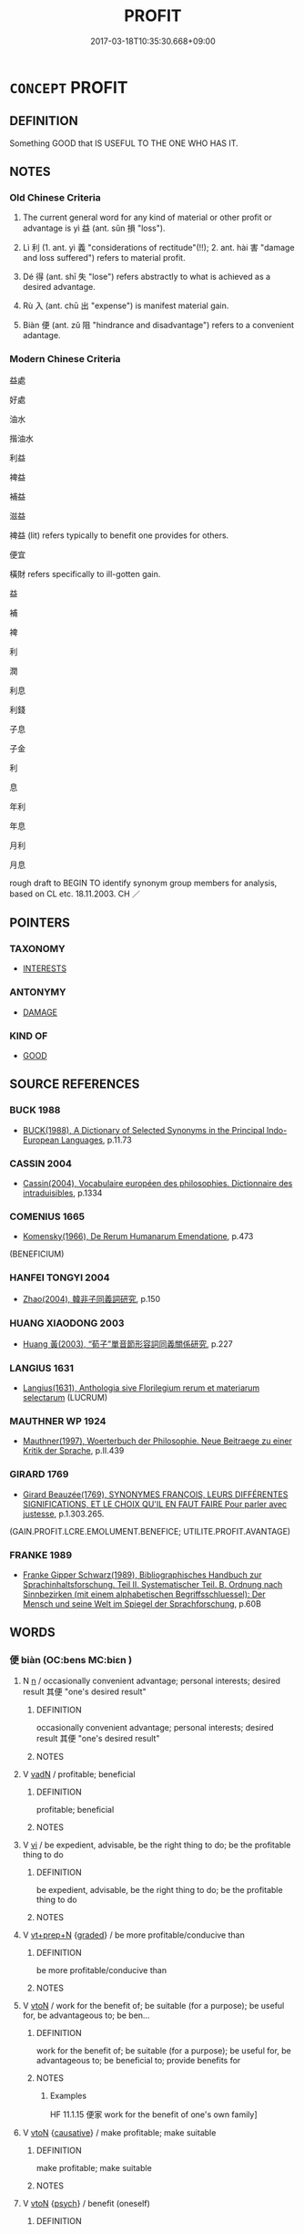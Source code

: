 # -*- mode: mandoku-tls-view -*-
#+TITLE: PROFIT
#+DATE: 2017-03-18T10:35:30.668+09:00        
#+STARTUP: content
* =CONCEPT= PROFIT
:PROPERTIES:
:CUSTOM_ID: uuid-ae13492f-bea9-4193-bb02-b91510c7937f
:SYNONYM+:  BENEFIT
:SYNONYM+:  ADVANTAGE
:SYNONYM+:  BENEFIT
:SYNONYM+:  VALUE
:SYNONYM+:  USE
:SYNONYM+:  GOOD
:SYNONYM+:  AVAIL
:SYNONYM+:  GAIN
:SYNONYM+:  RETURN(S)
:SYNONYM+:  YIELD
:SYNONYM+:  PROCEEDS
:SYNONYM+:  EARNINGS
:SYNONYM+:  WINNINGS
:SYNONYM+:  SURPLUS
:SYNONYM+:  EXCESS
:SYNONYM+:  INFORMAL PAY DIRT
:SYNONYM+:  BOTTOM LINE
:TR_ZH: 利益
:TR_OCH: 益
:END:
** DEFINITION

Something GOOD that IS USEFUL TO THE ONE WHO HAS IT.

** NOTES

*** Old Chinese Criteria
1. The current general word for any kind of material or other profit or advantage is yì 益 (ant. sǔn 損 "loss").

2. Lì 利 (1. ant. yì 義 "considerations of rectitude"(!!); 2. ant. hài 害 "damage and loss suffered") refers to material profit.

3. Dé 得 (ant. shī 失 "lose") refers abstractly to what is achieved as a desired advantage.

5. Rù 入 (ant. chū 出 "expense") is manifest material gain.

6. Biàn 便 (ant. zǔ 阻 "hindrance and disadvantage") refers to a convenient adantage.

*** Modern Chinese Criteria
益處

好處

油水

揩油水

利益

裨益

補益

滋益

裨益 (lit) refers typically to benefit one provides for others.

便宜

橫財 refers specifically to ill-gotten gain.

益

補

裨

利

潤



利息

利錢

子息

子金

利

息

年利

年息

月利

月息

rough draft to BEGIN TO identify synonym group members for analysis, based on CL etc. 18.11.2003. CH ／

** POINTERS
*** TAXONOMY
 - [[tls:concept:INTERESTS][INTERESTS]]

*** ANTONYMY
 - [[tls:concept:DAMAGE][DAMAGE]]

*** KIND OF
 - [[tls:concept:GOOD][GOOD]]

** SOURCE REFERENCES
*** BUCK 1988
 - [[cite:BUCK-1988][BUCK(1988), A Dictionary of Selected Synonyms in the Principal Indo-European Languages]], p.11.73

*** CASSIN 2004
 - [[cite:CASSIN-2004][Cassin(2004), Vocabulaire européen des philosophies. Dictionnaire des intraduisibles]], p.1334

*** COMENIUS 1665
 - [[cite:COMENIUS-1665][Komensky(1966), De Rerum Humanarum Emendatione]], p.473
 (BENEFICIUM)
*** HANFEI TONGYI 2004
 - [[cite:HANFEI-TONGYI-2004][Zhao(2004), 韓非子同義詞研究]], p.150

*** HUANG XIAODONG 2003
 - [[cite:HUANG-XIAODONG-2003][Huang 黃(2003), “荀子”單音節形容詞同義關係研究]], p.227

*** LANGIUS 1631
 - [[cite:LANGIUS-1631][Langius(1631), Anthologia sive Florilegium rerum et materiarum selectarum]] (LUCRUM)
*** MAUTHNER WP 1924
 - [[cite:MAUTHNER-WP-1924][Mauthner(1997), Woerterbuch der Philosophie. Neue Beitraege zu einer Kritik der Sprache]], p.II.439

*** GIRARD 1769
 - [[cite:GIRARD-1769][Girard Beauzée(1769), SYNONYMES FRANÇOIS, LEURS DIFFÉRENTES SIGNIFICATIONS, ET LE CHOIX QU'IL EN FAUT FAIRE Pour parler avec justesse]], p.1.303.265.
 (GAIN.PROFIT.LCRE.EMOLUMENT.BENEFICE;   UTILITE.PROFIT.AVANTAGE)
*** FRANKE 1989
 - [[cite:FRANKE-1989][Franke Gipper Schwarz(1989), Bibliographisches Handbuch zur Sprachinhaltsforschung. Teil II. Systematischer Teil. B. Ordnung nach Sinnbezirken (mit einem alphabetischen Begriffsschluessel): Der Mensch und seine Welt im Spiegel der Sprachforschung]], p.60B

** WORDS
   :PROPERTIES:
   :VISIBILITY: children
   :END:
*** 便 biàn (OC:bens MC:biɛn )
:PROPERTIES:
:CUSTOM_ID: uuid-dcd9c603-2a0a-47fc-b54b-2c9af1079850
:Char+: 便(9,7/9) 
:GY_IDS+: uuid-1661795e-47e0-4268-84ec-131d48ca64e9
:PY+: biàn     
:OC+: bens     
:MC+: biɛn     
:END: 
**** N [[tls:syn-func::#uuid-8717712d-14a4-4ae2-be7a-6e18e61d929b][n]] / occasionally   convenient advantage; personal interests; desired result 其便 "one's desired result"
:PROPERTIES:
:CUSTOM_ID: uuid-3dad7248-ddbe-4bdf-a792-e8c9680d970a
:WARRING-STATES-CURRENCY: 2
:END:
****** DEFINITION

occasionally   convenient advantage; personal interests; desired result 其便 "one's desired result"

****** NOTES

**** V [[tls:syn-func::#uuid-fed035db-e7bd-4d23-bd05-9698b26e38f9][vadN]] / profitable; beneficial
:PROPERTIES:
:CUSTOM_ID: uuid-9df24ad9-64a3-4405-9eae-f3e7a13c6807
:END:
****** DEFINITION

profitable; beneficial

****** NOTES

**** V [[tls:syn-func::#uuid-c20780b3-41f9-491b-bb61-a269c1c4b48f][vi]] / be expedient, advisable, be the right thing to do; be the profitable thing to do
:PROPERTIES:
:CUSTOM_ID: uuid-e9781d71-0562-4488-a9f6-c2b2b9580175
:WARRING-STATES-CURRENCY: 3
:END:
****** DEFINITION

be expedient, advisable, be the right thing to do; be the profitable thing to do

****** NOTES

**** V [[tls:syn-func::#uuid-739c24ae-d585-4fff-9ac2-2547b1050f16][vt+prep+N]] {[[tls:sem-feat::#uuid-e6526d79-b134-4e37-8bab-55b4884393bc][graded]]} / be more profitable/conducive than
:PROPERTIES:
:CUSTOM_ID: uuid-e107bd59-9b72-4cd8-b520-c0520b317bac
:END:
****** DEFINITION

be more profitable/conducive than

****** NOTES

**** V [[tls:syn-func::#uuid-fbfb2371-2537-4a99-a876-41b15ec2463c][vtoN]] / work for the benefit of;   be suitable (for a purpose);   be useful for, be advantageous to; be ben...
:PROPERTIES:
:CUSTOM_ID: uuid-1848a54a-e213-47b3-9095-e5dbd43c562b
:WARRING-STATES-CURRENCY: 4
:END:
****** DEFINITION

work for the benefit of;   be suitable (for a purpose);   be useful for, be advantageous to; be beneficial to; provide benefits for

****** NOTES

******* Examples
HF 11.1.15 便家 work for the benefit of one's own family]

**** V [[tls:syn-func::#uuid-fbfb2371-2537-4a99-a876-41b15ec2463c][vtoN]] {[[tls:sem-feat::#uuid-fac754df-5669-4052-9dda-6244f229371f][causative]]} / make profitable; make suitable
:PROPERTIES:
:CUSTOM_ID: uuid-97b95313-429e-4a7e-bb27-479c35bb3b00
:END:
****** DEFINITION

make profitable; make suitable

****** NOTES

**** V [[tls:syn-func::#uuid-fbfb2371-2537-4a99-a876-41b15ec2463c][vtoN]] {[[tls:sem-feat::#uuid-98e7674b-b362-466f-9568-d0c14470282a][psych]]} / benefit (oneself)
:PROPERTIES:
:CUSTOM_ID: uuid-2aeafbbc-1c72-496d-afd1-7f848e2041eb
:END:
****** DEFINITION

benefit (oneself)

****** NOTES

*** 入 rù (OC:njub MC:ȵip )
:PROPERTIES:
:CUSTOM_ID: uuid-d79d6ccd-349e-4cc5-82f9-ed4005cdccf1
:Char+: 入(11,0/2) 
:GY_IDS+: uuid-6701b548-c1f3-4d2c-96ed-584ae8789f69
:PY+: rù     
:OC+: njub     
:MC+: ȵip     
:END: 
**** N [[tls:syn-func::#uuid-e917a78b-5500-4276-a5fe-156b8bdecb7b][nm]] / income, profit, advantages (opposite 出 "expenses".
:PROPERTIES:
:CUSTOM_ID: uuid-88b625a3-c3c9-45c0-8767-d742259b291b
:WARRING-STATES-CURRENCY: 3
:END:
****** DEFINITION

income, profit, advantages (opposite 出 "expenses".

****** NOTES

******* Examples
HF 18.4.14: benefits, advantages

*** 利 lì (OC:rids MC:li )
:PROPERTIES:
:CUSTOM_ID: uuid-42590264-ce8b-41f7-911c-2503349bb36c
:Char+: 利(18,5/7) 
:GY_IDS+: uuid-deb30ca3-b3e5-4954-b5fa-b8a95d259fc4
:PY+: lì     
:OC+: rids     
:MC+: li     
:END: 
**** N [[tls:syn-func::#uuid-3473071e-1407-4804-a185-2db288ee8726][nt]] / public benefits, public advantage; what is generally useful, profitability; usefulness (brought to ...
:PROPERTIES:
:CUSTOM_ID: uuid-ed6e1863-66a2-4c17-a4fc-024039d067c9
:END:
****** DEFINITION

public benefits, public advantage; what is generally useful, profitability; usefulness (brought to somebody)

****** NOTES

**** V [[tls:syn-func::#uuid-e64a7a95-b54b-4c94-9d6d-f55dbf079701][vt(oN)]] {[[tls:sem-feat::#uuid-7bbb1c42-06ca-4f3b-81e5-682c75fe8eaa][object]]} / bring profit to the contextually determinate person
:PROPERTIES:
:CUSTOM_ID: uuid-299d96cb-b76c-452b-8f7d-593dc47d99a8
:END:
****** DEFINITION

bring profit to the contextually determinate person

****** NOTES

**** N [[tls:syn-func::#uuid-8717712d-14a4-4ae2-be7a-6e18e61d929b][n]] / profit, income
:PROPERTIES:
:CUSTOM_ID: uuid-1e945652-81ae-4422-8980-a23edbd75632
:END:
****** DEFINITION

profit, income

****** NOTES

**** N [[tls:syn-func::#uuid-8717712d-14a4-4ae2-be7a-6e18e61d929b][n]] {[[tls:sem-feat::#uuid-50da9f38-5611-463e-a0b9-5bbb7bf5e56f][subject]]} / assets; what is profitable, what profits; what is in one's interest, benefit; objective interest; w...
:PROPERTIES:
:CUSTOM_ID: uuid-ac12b3dd-546e-4612-924f-57fead4d71b4
:WARRING-STATES-CURRENCY: 3
:END:
****** DEFINITION

assets; what is profitable, what profits; what is in one's interest, benefit; objective interest; what one can aim for as profit

****** NOTES

**** N [[tls:syn-func::#uuid-a83c5ff7-f773-421d-b814-f161c6c50be8][nab.post-V{NUM}]] {[[tls:sem-feat::#uuid-4e92cef6-5753-4eed-a76b-7249c223316f][feature]]} / advantages
:PROPERTIES:
:CUSTOM_ID: uuid-c9ebd151-6da3-49a9-ab22-16030545f549
:END:
****** DEFINITION

advantages

****** NOTES

**** N [[tls:syn-func::#uuid-76be1df4-3d73-4e5f-bbc2-729542645bc8][nab]] / public benefits, public advantage; what is generally useful, profitability; usefulness
:PROPERTIES:
:CUSTOM_ID: uuid-2f4bdeba-a202-4085-8ebd-8992ffe0ee67
:VALUATION: +
:WARRING-STATES-CURRENCY: 5
:END:
****** DEFINITION

public benefits, public advantage; what is generally useful, profitability; usefulness

****** NOTES

******* Examples
HF 11.6.8: the objective interests (of ministers and ruler are different); HF 14.4.43, derived causative usage: make profitable (basic occupations);

**** N [[tls:syn-func::#uuid-76be1df4-3d73-4e5f-bbc2-729542645bc8][nab]] {[[tls:sem-feat::#uuid-2d895e04-08d2-44ab-ab04-9a24a4b21588][concept]]} / one's own considerations of egoistic profit in opposition to 仁義; considerations of pofit
:PROPERTIES:
:CUSTOM_ID: uuid-863ecd5b-fe8c-4587-aba2-b2327cdd92e6
:VALUATION: -
:WARRING-STATES-CURRENCY: 5
:END:
****** DEFINITION

one's own considerations of egoistic profit in opposition to 仁義; considerations of pofit

****** NOTES

**** N [[tls:syn-func::#uuid-76be1df4-3d73-4e5f-bbc2-729542645bc8][nab]] {[[tls:sem-feat::#uuid-2ef405b2-627b-4f29-940b-848d5428e30e][social]]} / conditions for profit ????
:PROPERTIES:
:CUSTOM_ID: uuid-181915e2-26b0-4a1b-b310-301e4030a6cc
:WARRING-STATES-CURRENCY: 3
:END:
****** DEFINITION

conditions for profit ????

****** NOTES

**** V [[tls:syn-func::#uuid-c20780b3-41f9-491b-bb61-a269c1c4b48f][vi]] / be advantageous; be profitable, be advisable
:PROPERTIES:
:CUSTOM_ID: uuid-71a92ca8-2e5d-4ed7-a46d-e955d8df4e8f
:END:
****** DEFINITION

be advantageous; be profitable, be advisable

****** NOTES

**** V [[tls:syn-func::#uuid-c20780b3-41f9-491b-bb61-a269c1c4b48f][vi]] {[[tls:sem-feat::#uuid-4e92cef6-5753-4eed-a76b-7249c223316f][feature]]} / to be easily enticed by profit
:PROPERTIES:
:CUSTOM_ID: uuid-5c8cad8e-be81-438b-81a0-b031318844c8
:END:
****** DEFINITION

to be easily enticed by profit

****** NOTES

**** V [[tls:syn-func::#uuid-c20780b3-41f9-491b-bb61-a269c1c4b48f][vi]] {[[tls:sem-feat::#uuid-da12432d-7ed6-4864-b7e5-4bb8eafe44b4][process]]} / turn out advantageous, provide profit
:PROPERTIES:
:CUSTOM_ID: uuid-45938622-43ac-4941-9f2c-4db723dee475
:WARRING-STATES-CURRENCY: 3
:END:
****** DEFINITION

turn out advantageous, provide profit

****** NOTES

**** V [[tls:syn-func::#uuid-e64a7a95-b54b-4c94-9d6d-f55dbf079701][vt(oN)]] {[[tls:sem-feat::#uuid-fac754df-5669-4052-9dda-6244f229371f][causative]]} / make profit on a contextually determinate transaction, make something contextually determinate turn...
:PROPERTIES:
:CUSTOM_ID: uuid-88e1f571-7392-40c6-b07e-422621fb65e6
:END:
****** DEFINITION

make profit on a contextually determinate transaction, make something contextually determinate turn out profitable

****** NOTES

**** V [[tls:syn-func::#uuid-739c24ae-d585-4fff-9ac2-2547b1050f16][vt+prep+N]] / be of profit to, be of benefit to
:PROPERTIES:
:CUSTOM_ID: uuid-7defc0b6-fd2e-45bf-9199-8547d831fea8
:END:
****** DEFINITION

be of profit to, be of benefit to

****** NOTES

**** V [[tls:syn-func::#uuid-dd717b3f-0c98-4de8-bac6-2e4085805ef1][vt+V/0/]] / derive profit from
:PROPERTIES:
:CUSTOM_ID: uuid-d30d5855-144e-4cc1-bce8-282ec993b0fc
:WARRING-STATES-CURRENCY: 3
:END:
****** DEFINITION

derive profit from

****** NOTES

**** V [[tls:syn-func::#uuid-fbfb2371-2537-4a99-a876-41b15ec2463c][vtoN]] {[[tls:sem-feat::#uuid-fac754df-5669-4052-9dda-6244f229371f][causative]]} / benefit; be profitable for; provide for the good of; work for the profit of, be of benefit to
:PROPERTIES:
:CUSTOM_ID: uuid-ef1b9e6f-3361-4478-b111-376d4ee758a2
:WARRING-STATES-CURRENCY: 5
:END:
****** DEFINITION

benefit; be profitable for; provide for the good of; work for the profit of, be of benefit to

****** NOTES

******* Examples
HF 11.1.14: work for the profit of (one's own private interests)

**** V [[tls:syn-func::#uuid-fbfb2371-2537-4a99-a876-41b15ec2463c][vtoN]] {[[tls:sem-feat::#uuid-fac754df-5669-4052-9dda-6244f229371f][causative]]} / cause to be profitable; turn to one's advantage
:PROPERTIES:
:CUSTOM_ID: uuid-45cc2054-0362-4715-97f8-fbb5a1a6787d
:WARRING-STATES-CURRENCY: 5
:END:
****** DEFINITION

cause to be profitable; turn to one's advantage

****** NOTES

******* Examples
HF 14.4.43: 利本事 make basic occupations profitable

**** V [[tls:syn-func::#uuid-fbfb2371-2537-4a99-a876-41b15ec2463c][vtoN]] {[[tls:sem-feat::#uuid-6f2fab01-1156-4ed8-9b64-74c1e7455915][middle voice]]} / be profited; derive profit from, reap the profit
:PROPERTIES:
:CUSTOM_ID: uuid-9f53deab-d41b-4a93-91c5-5b91699210a7
:WARRING-STATES-CURRENCY: 5
:END:
****** DEFINITION

be profited; derive profit from, reap the profit

****** NOTES

**** V [[tls:syn-func::#uuid-fbfb2371-2537-4a99-a876-41b15ec2463c][vtoN]] {[[tls:sem-feat::#uuid-98e7674b-b362-466f-9568-d0c14470282a][psych]]} / profit (oneself)
:PROPERTIES:
:CUSTOM_ID: uuid-9e4a8687-895a-405e-afc3-80d7c463224b
:END:
****** DEFINITION

profit (oneself)

****** NOTES

**** V [[tls:syn-func::#uuid-fbfb2371-2537-4a99-a876-41b15ec2463c][vtoN]] {[[tls:sem-feat::#uuid-d78eabc5-f1df-43e2-8fa5-c6514124ec21][putative]]} / regard as beneficial to one's interests; see one's advantage in; profit from; see the benefit in
:PROPERTIES:
:CUSTOM_ID: uuid-f3554251-7560-4a8e-a167-2245f5b01791
:WARRING-STATES-CURRENCY: 5
:END:
****** DEFINITION

regard as beneficial to one's interests; see one's advantage in; profit from; see the benefit in

****** NOTES

******* Examples
HF 32.22.31: regard as beneficial to one's interests)

*** 厚 hòu (OC:ɡoos MC:ɦu )
:PROPERTIES:
:CUSTOM_ID: uuid-690918e8-aade-4a94-b98a-faa89e9b8e56
:Char+: 厚(27,7/9) 
:GY_IDS+: uuid-c7a734bf-a4f4-4a9f-86fe-286898376f9c
:PY+: hòu     
:OC+: ɡoos     
:MC+: ɦu     
:END: 
**** V [[tls:syn-func::#uuid-c20780b3-41f9-491b-bb61-a269c1c4b48f][vi]] {[[tls:sem-feat::#uuid-f55cff2f-f0e3-4f08-a89c-5d08fcf3fe89][act]]} / benefit others; seek benefit
:PROPERTIES:
:CUSTOM_ID: uuid-ef97ed99-05bf-4fbc-84ac-7e9e69c8ce23
:END:
****** DEFINITION

benefit others; seek benefit

****** NOTES

**** V [[tls:syn-func::#uuid-fbfb2371-2537-4a99-a876-41b15ec2463c][vtoN]] / be of substantial benefit to, profit substantially
:PROPERTIES:
:CUSTOM_ID: uuid-f42078e1-bbb1-4cd1-8376-9d1afe504efc
:END:
****** DEFINITION

be of substantial benefit to, profit substantially

****** NOTES

*** 取 qǔ (OC:skhoʔ MC:tshi̯o )
:PROPERTIES:
:CUSTOM_ID: uuid-0238df4c-3feb-43be-8cff-8b4d54e27eb4
:Char+: 取(29,6/8) 
:GY_IDS+: uuid-ae7faa0b-7337-42ff-bf3e-a4d370dad65d
:PY+: qǔ     
:OC+: skhoʔ     
:MC+: tshi̯o     
:END: 
**** V [[tls:syn-func::#uuid-c20780b3-41f9-491b-bb61-a269c1c4b48f][vi]] {[[tls:sem-feat::#uuid-f55cff2f-f0e3-4f08-a89c-5d08fcf3fe89][act]]} / opt for profit; go for profit
:PROPERTIES:
:CUSTOM_ID: uuid-fd5f21cf-c6be-45c8-96b2-72eae42c0a92
:END:
****** DEFINITION

opt for profit; go for profit

****** NOTES

*** 受 shòu (OC:djuʔ MC:dʑɨu )
:PROPERTIES:
:CUSTOM_ID: uuid-1b3974de-d0ac-4932-ba7f-e0fd802e1eb3
:Char+: 受(29,6/8) 
:GY_IDS+: uuid-7956102e-4f68-4cd7-b24c-33aed9e56072
:PY+: shòu     
:OC+: djuʔ     
:MC+: dʑɨu     
:END: 
**** V [[tls:syn-func::#uuid-fbfb2371-2537-4a99-a876-41b15ec2463c][vtoN]] {[[tls:sem-feat::#uuid-988c2bcf-3cdd-4b9e-b8a4-615fe3f7f81e][passive]]} / be the source of profit received; be profited from
:PROPERTIES:
:CUSTOM_ID: uuid-ae831bad-d8ec-4da8-b768-fa345bfc781e
:WARRING-STATES-CURRENCY: 3
:END:
****** DEFINITION

be the source of profit received; be profited from

****** NOTES

*** 實 shí (OC:ɢljiɡ MC:ʑit )
:PROPERTIES:
:CUSTOM_ID: uuid-f3ecab85-c2af-4cb0-873e-d71ba2bedbf7
:Char+: 實(40,11/14) 
:GY_IDS+: uuid-5cf5c7be-7e82-4f71-b699-8bfb95517223
:PY+: shí     
:OC+: ɢljiɡ     
:MC+: ʑit     
:END: 
**** N [[tls:syn-func::#uuid-e917a78b-5500-4276-a5fe-156b8bdecb7b][nm]] / substantial goods> wealth, material comfort, profit
:PROPERTIES:
:CUSTOM_ID: uuid-6ecde570-40ea-4d99-838c-a2caed18d624
:END:
****** DEFINITION

substantial goods> wealth, material comfort, profit

****** NOTES

*** 張 zhāng (OC:krlaŋ MC:ʈi̯ɐŋ )
:PROPERTIES:
:CUSTOM_ID: uuid-76763b46-5171-4480-a3c5-f331df678a6e
:Char+: 張(57,8/11) 
:GY_IDS+: uuid-fbeec4bd-b31a-4bcf-bc7d-96831511ac87
:PY+: zhāng     
:OC+: krlaŋ     
:MC+: ʈi̯ɐŋ     
:END: 
**** V [[tls:syn-func::#uuid-fbfb2371-2537-4a99-a876-41b15ec2463c][vtoN]] / cause to expand> benefit, work for
:PROPERTIES:
:CUSTOM_ID: uuid-e0dcc77d-3976-420a-98a6-38cdfceb22ff
:END:
****** DEFINITION

cause to expand> benefit, work for

****** NOTES

*** 得 dé (OC:tɯɯɡ MC:tək )
:PROPERTIES:
:CUSTOM_ID: uuid-48e57e0c-a51b-41e2-acfb-157db0093dcf
:Char+: 得(60,8/11) 
:GY_IDS+: uuid-2f255ab2-0652-443e-94c1-e442903989f8
:PY+: dé     
:OC+: tɯɯɡ     
:MC+: tək     
:END: 
**** V [[tls:syn-func::#uuid-53cee9f8-4041-45e5-ae55-f0bfdec33a11][vt/oN/]] / be engaged in gaining things, gain what one desires
:PROPERTIES:
:CUSTOM_ID: uuid-0eab6e77-38b0-444a-852d-d3894696d803
:END:
****** DEFINITION

be engaged in gaining things, gain what one desires

****** NOTES

**** N [[tls:syn-func::#uuid-76be1df4-3d73-4e5f-bbc2-729542645bc8][nab]] {[[tls:sem-feat::#uuid-bd32ce03-4320-4add-a79a-55d012763198][disposition]]} / aquisitiveness
:PROPERTIES:
:CUSTOM_ID: uuid-93eaefa1-25dc-422c-a5f6-d4aeea9bddec
:WARRING-STATES-CURRENCY: 3
:END:
****** DEFINITION

aquisitiveness

****** NOTES

**** N [[tls:syn-func::#uuid-76be1df4-3d73-4e5f-bbc2-729542645bc8][nab]] {[[tls:sem-feat::#uuid-9b914785-f29d-41c6-855f-d555f67a67be][event]]} / gain; possible profit
:PROPERTIES:
:CUSTOM_ID: uuid-de5abffb-053c-41a5-bd34-253ba6a8d520
:WARRING-STATES-CURRENCY: 3
:END:
****** DEFINITION

gain; possible profit

****** NOTES

**** V [[tls:syn-func::#uuid-fbfb2371-2537-4a99-a876-41b15ec2463c][vtoN]] / gain
:PROPERTIES:
:CUSTOM_ID: uuid-4db8d484-e05f-44b3-b459-736c583360a0
:WARRING-STATES-CURRENCY: 5
:END:
****** DEFINITION

gain

****** NOTES

*** 息 xī (OC:sqlɯɡ MC:sɨk )
:PROPERTIES:
:CUSTOM_ID: uuid-3e53665e-60d3-4e4c-885d-391b5febe83f
:Char+: 息(61,6/10) 
:GY_IDS+: uuid-1449f71e-9ea1-432c-abb1-f546d4c0b531
:PY+: xī     
:OC+: sqlɯɡ     
:MC+: sɨk     
:END: 
**** N [[tls:syn-func::#uuid-8717712d-14a4-4ae2-be7a-6e18e61d929b][n]] / interest (in kind); profit
:PROPERTIES:
:CUSTOM_ID: uuid-c1e30db9-335f-4e26-9cab-de685129bef7
:WARRING-STATES-CURRENCY: 2
:END:
****** DEFINITION

interest (in kind); profit

****** NOTES

**** N [[tls:syn-func::#uuid-76be1df4-3d73-4e5f-bbc2-729542645bc8][nab]] {[[tls:sem-feat::#uuid-b110bae1-02d5-4c66-ad13-7c04b3ee3ad9][mathematical term]]} / CHEMLA 2003:
:PROPERTIES:
:CUSTOM_ID: uuid-11b77cb0-58b9-49af-8bca-a597218fc49d
:END:
****** DEFINITION

CHEMLA 2003:

****** NOTES

*** 施 shī (OC:lʰal MC:ɕiɛ )
:PROPERTIES:
:CUSTOM_ID: uuid-b50d1289-3bbe-43ad-8ce3-6ffe52f43737
:Char+: 施(70,5/9) 
:GY_IDS+: uuid-6c1d4e94-b2b9-4cce-8aed-9f5230426120
:PY+: shī     
:OC+: lʰal     
:MC+: ɕiɛ     
:END: 
**** N [[tls:syn-func::#uuid-a83c5ff7-f773-421d-b814-f161c6c50be8][nab.post-V{NUM}]] {[[tls:sem-feat::#uuid-2a66fc1c-6671-47d2-bd04-cfd6ccae64b8][stative]]} / advantageous points; kinds of positive contribution
:PROPERTIES:
:CUSTOM_ID: uuid-db3a1c8d-e13a-410d-aca1-712646bb8780
:WARRING-STATES-CURRENCY: 2
:END:
****** DEFINITION

advantageous points; kinds of positive contribution

****** NOTES

*** 漁 yú (OC:ŋɡla MC:ŋi̯ɤ )
:PROPERTIES:
:CUSTOM_ID: uuid-ff261bbb-0e34-4cc2-9895-14821f8b9323
:Char+: 漁(85,11/14) 
:GY_IDS+: uuid-83b8cabb-2e83-4449-a798-944036cc893f
:PY+: yú     
:OC+: ŋɡla     
:MC+: ŋi̯ɤ     
:END: 
*** 瀸 jiān (OC:tsem MC:tsiɛm )
:PROPERTIES:
:CUSTOM_ID: uuid-045c4784-45fc-43f8-b0d4-bbe1df276209
:Char+: 瀸(85,17/20) 
:GY_IDS+: uuid-57c5d05e-cc0f-4cc8-b76a-fad06a2168a3
:PY+: jiān     
:OC+: tsem     
:MC+: tsiɛm     
:END: 
**** V [[tls:syn-func::#uuid-739c24ae-d585-4fff-9ac2-2547b1050f16][vt+prep+N]] / benefit, bring benefits to
:PROPERTIES:
:CUSTOM_ID: uuid-b4768ef7-5ce7-48c5-b521-401894346407
:WARRING-STATES-CURRENCY: 3
:END:
****** DEFINITION

benefit, bring benefits to

****** NOTES

*** 獲 huò (OC:ɢʷreeɡ MC:ɦɣɛk )
:PROPERTIES:
:CUSTOM_ID: uuid-a381d7e9-db1b-4ba2-ac23-a43d2ceff2b5
:Char+: 獲(94,14/17) 
:GY_IDS+: uuid-25889cfa-8f93-4023-ade8-c26fe1c72a2a
:PY+: huò     
:OC+: ɢʷreeɡ     
:MC+: ɦɣɛk     
:END: 
**** N [[tls:syn-func::#uuid-8717712d-14a4-4ae2-be7a-6e18e61d929b][n]] {[[tls:sem-feat::#uuid-7bbb1c42-06ca-4f3b-81e5-682c75fe8eaa][object]]} / what one gets out of something, gain
:PROPERTIES:
:CUSTOM_ID: uuid-9dc32c25-b8a4-4545-a7d7-ce57ecaac6fa
:WARRING-STATES-CURRENCY: 3
:END:
****** DEFINITION

what one gets out of something, gain

****** NOTES

**** V [[tls:syn-func::#uuid-739c24ae-d585-4fff-9ac2-2547b1050f16][vt+prep+N]] / profit at the expense of
:PROPERTIES:
:CUSTOM_ID: uuid-dc702631-8826-4628-b7f9-a7b7c8cecc89
:END:
****** DEFINITION

profit at the expense of

****** NOTES

**** V [[tls:syn-func::#uuid-53cee9f8-4041-45e5-ae55-f0bfdec33a11][vt/oN/]] / gain profitable booty
:PROPERTIES:
:CUSTOM_ID: uuid-bf857753-4ada-4ebe-8fd3-e324f125eda0
:END:
****** DEFINITION

gain profitable booty

****** NOTES

*** 用 yòng (OC:k-loŋs MC:ji̯oŋ )
:PROPERTIES:
:CUSTOM_ID: uuid-b8f3331f-9249-4bf6-ad66-27b5802137f1
:Char+: 用(101,0/5) 
:GY_IDS+: uuid-2e64086a-bc0d-434c-8b75-076fa5837220
:PY+: yòng     
:OC+: k-loŋs     
:MC+: ji̯oŋ     
:END: 
**** N [[tls:syn-func::#uuid-76be1df4-3d73-4e5f-bbc2-729542645bc8][nab]] {[[tls:sem-feat::#uuid-2a66fc1c-6671-47d2-bd04-cfd6ccae64b8][stative]]} / usefulness; practical use; effective benefit
:PROPERTIES:
:CUSTOM_ID: uuid-3830af68-37c8-48fa-be78-7c4cef6dcb20
:WARRING-STATES-CURRENCY: 4
:END:
****** DEFINITION

usefulness; practical use; effective benefit

****** NOTES

**** V [[tls:syn-func::#uuid-c20780b3-41f9-491b-bb61-a269c1c4b48f][vi]] / be useful 不用
:PROPERTIES:
:CUSTOM_ID: uuid-5d5df1a8-f5be-4c00-87c6-c61a29ed5e65
:WARRING-STATES-CURRENCY: 4
:END:
****** DEFINITION

be useful 不用

****** NOTES

*** 益 yì (OC:qleɡ MC:ʔiɛk )
:PROPERTIES:
:CUSTOM_ID: uuid-ffb09a7b-fb87-410b-bb8a-a7e99afb9476
:Char+: 益(108,5/10) 
:GY_IDS+: uuid-e0d13c9d-ba76-499f-b2f9-7d95ac223503
:PY+: yì     
:OC+: qleɡ     
:MC+: ʔiɛk     
:END: 
**** N [[tls:syn-func::#uuid-76be1df4-3d73-4e5f-bbc2-729542645bc8][nab]] {[[tls:sem-feat::#uuid-96def379-6e8a-47f7-8ebb-062e11bcb02d][factual]]} / benefit, advantage (as opposed to harm) 何益? What is the benefit?" or "whom does this benefit?"
:PROPERTIES:
:CUSTOM_ID: uuid-8626b1f3-0681-4fca-8693-dda350328a9a
:WARRING-STATES-CURRENCY: 4
:END:
****** DEFINITION

benefit, advantage (as opposed to harm) 何益? What is the benefit?" or "whom does this benefit?"

****** NOTES

**** V [[tls:syn-func::#uuid-fed035db-e7bd-4d23-bd05-9698b26e38f9][vadN]] / beneficial, advantageous
:PROPERTIES:
:CUSTOM_ID: uuid-c7fe87b1-5ad8-4218-acdb-8bf22e1101ca
:WARRING-STATES-CURRENCY: 3
:END:
****** DEFINITION

beneficial, advantageous

****** NOTES

**** V [[tls:syn-func::#uuid-c20780b3-41f9-491b-bb61-a269c1c4b48f][vi]] / be beneficial, be advantageous
:PROPERTIES:
:CUSTOM_ID: uuid-3b051414-8fdd-42bf-8e1e-aff45f017f64
:WARRING-STATES-CURRENCY: 3
:END:
****** DEFINITION

be beneficial, be advantageous

****** NOTES

**** V [[tls:syn-func::#uuid-739c24ae-d585-4fff-9ac2-2547b1050f16][vt+prep+N]] / be of benefit to
:PROPERTIES:
:CUSTOM_ID: uuid-b5235925-c1a4-43ba-b025-ae556a971454
:END:
****** DEFINITION

be of benefit to

****** NOTES

**** V [[tls:syn-func::#uuid-fbfb2371-2537-4a99-a876-41b15ec2463c][vtoN]] {[[tls:sem-feat::#uuid-fac754df-5669-4052-9dda-6244f229371f][causative]]} / cause to benefit, increase the benefits of 何益? What is the benefit?" or "whom does this benefit?"
:PROPERTIES:
:CUSTOM_ID: uuid-eaad7d3d-6d6d-423c-a7a1-86da53b54a5d
:END:
****** DEFINITION

cause to benefit, increase the benefits of 何益? What is the benefit?" or "whom does this benefit?"

****** NOTES

*** 補 bǔ (OC:paaʔ MC:puo̝ )
:PROPERTIES:
:CUSTOM_ID: uuid-90263b99-ad39-490b-8320-079c6b4879b0
:Char+: 補(145,7/13) 
:GY_IDS+: uuid-7dc96176-db59-4c10-a757-9444473e8128
:PY+: bǔ     
:OC+: paaʔ     
:MC+: puo̝     
:END: 
**** V [[tls:syn-func::#uuid-c20780b3-41f9-491b-bb61-a269c1c4b48f][vi]] / help the situation; be of advantage;
:PROPERTIES:
:CUSTOM_ID: uuid-3f5a9992-06e6-4c36-826e-b84f050fdbe2
:END:
****** DEFINITION

help the situation; be of advantage;

****** NOTES

*** 裨 bì (OC:pe MC:piɛ )
:PROPERTIES:
:CUSTOM_ID: uuid-71ed1bc2-6e1b-4653-b975-68cdbcd19803
:Char+: 裨(145,8/14) 
:GY_IDS+: uuid-5abb111e-8ddc-43ad-a899-d098d742784b
:PY+: bì     
:OC+: pe     
:MC+: piɛ     
:END: 
**** V [[tls:syn-func::#uuid-fbfb2371-2537-4a99-a876-41b15ec2463c][vtoN]] / archaic: be of benefit to???
:PROPERTIES:
:CUSTOM_ID: uuid-65f60746-e0aa-44d9-828a-bd6b537bfced
:END:
****** DEFINITION

archaic: be of benefit to???

****** NOTES

******* Examples
Ban Zhao, NJ Preface

*** 計 jì (OC:kiis MC:kei )
:PROPERTIES:
:CUSTOM_ID: uuid-ae9cafbf-a86f-4236-8d60-ab5119eacaa6
:Char+: 計(149,2/9) 
:GY_IDS+: uuid-16d1de8c-ab29-489e-9326-4411df22a5bb
:PY+: jì     
:OC+: kiis     
:MC+: kei     
:END: 
**** N [[tls:syn-func::#uuid-76be1df4-3d73-4e5f-bbc2-729542645bc8][nab]] {[[tls:sem-feat::#uuid-98e7674b-b362-466f-9568-d0c14470282a][psych]]} / calculated strategic interest
:PROPERTIES:
:CUSTOM_ID: uuid-f3c045e3-f3a4-4832-b166-bcb2384d422b
:WARRING-STATES-CURRENCY: 4
:END:
****** DEFINITION

calculated strategic interest

****** NOTES

*** 豐 fēng (OC:phuŋ MC:phuŋ )
:PROPERTIES:
:CUSTOM_ID: uuid-3f6e4b9e-2714-41ce-8eb4-ac501aeafc36
:Char+: 豐(151,11/18) 
:GY_IDS+: uuid-da88d1bf-f98f-4329-a16a-20d52dc29d83
:PY+: fēng     
:OC+: phuŋ     
:MC+: phuŋ     
:END: 
**** N [[tls:syn-func::#uuid-8717712d-14a4-4ae2-be7a-6e18e61d929b][n]] / abundant profit
:PROPERTIES:
:CUSTOM_ID: uuid-f0be6935-a24a-4de0-ae45-f62c812d6b32
:WARRING-STATES-CURRENCY: 3
:END:
****** DEFINITION

abundant profit

****** NOTES

*** 貪 tān (OC:kh-lɯɯm MC:thəm )
:PROPERTIES:
:CUSTOM_ID: uuid-348604c4-c039-4e34-852c-09ec290723c5
:Char+: 貪(154,4/11) 
:GY_IDS+: uuid-a93a1a31-b7d7-4226-a54d-4a5218583632
:PY+: tān     
:OC+: kh-lɯɯm     
:MC+: thəm     
:END: 
**** V [[tls:syn-func::#uuid-fbfb2371-2537-4a99-a876-41b15ec2463c][vtoN]] / seek profit from; exploit
:PROPERTIES:
:CUSTOM_ID: uuid-de593193-15be-463a-bdd4-33fcbba80a5b
:END:
****** DEFINITION

seek profit from; exploit

****** NOTES

*** 霑 zhān (OC:krlem MC:ʈiɛm )
:PROPERTIES:
:CUSTOM_ID: uuid-a2467227-02d6-4804-890c-112fadb96684
:Char+: 霑(173,8/16) 
:GY_IDS+: uuid-4c3e1ad8-b5b7-4d78-b53f-4db11c5e0acf
:PY+: zhān     
:OC+: krlem     
:MC+: ʈiɛm     
:END: 
**** V [[tls:syn-func::#uuid-fbfb2371-2537-4a99-a876-41b15ec2463c][vtoN]] / reach a person as a benefit????
:PROPERTIES:
:CUSTOM_ID: uuid-570849ae-badf-46ec-a3aa-bafb08c1cc54
:WARRING-STATES-CURRENCY: 2
:END:
****** DEFINITION

reach a person as a benefit????

****** NOTES

*** 便宜 piányí (OC:ben ŋɡral MC:biɛn ŋiɛ )
:PROPERTIES:
:CUSTOM_ID: uuid-55f534ea-7a91-48f5-8ba7-c4ab8db1b834
:Char+: 便(9,7/9) 宜(40,5/8) 
:GY_IDS+: uuid-2dfee388-7cfc-4a67-ba8d-c8fb07daf26f uuid-75dd5c44-20be-404f-a410-5707200a3b9e
:PY+: pián yí    
:OC+: ben ŋɡral    
:MC+: biɛn ŋiɛ    
:END: 
COMPOUND TYPE: [[tls:comp-type::#uuid-b08b83c5-0d47-46b8-ac45-8bda6343b086][ad]]


**** N [[tls:syn-func::#uuid-db0698e7-db2f-4ee3-9a20-0c2b2e0cebf0][NPab]] / profit, (small) advantage
:PROPERTIES:
:CUSTOM_ID: uuid-4bdeeade-f847-4d54-9190-0b85074b2d28
:END:
****** DEFINITION

profit, (small) advantage

****** NOTES

*** 利害 lìhài (OC:rids ɡaads MC:li ɦɑi )
:PROPERTIES:
:CUSTOM_ID: uuid-05b68bda-8947-4961-87b3-fcf8a5e4f816
:Char+: 利(18,5/7) 害(40,7/10) 
:GY_IDS+: uuid-deb30ca3-b3e5-4954-b5fa-b8a95d259fc4 uuid-1b8d5132-7c78-44d6-b507-847bc661a844
:PY+: lì hài    
:OC+: rids ɡaads    
:MC+: li ɦɑi    
:END: 
**** N [[tls:syn-func::#uuid-db0698e7-db2f-4ee3-9a20-0c2b2e0cebf0][NPab]] / relative advantage, constellation of advantages and disadvantages
:PROPERTIES:
:CUSTOM_ID: uuid-d94dea0d-c3bd-4095-8868-a2f17e9681ea
:WARRING-STATES-CURRENCY: 3
:END:
****** DEFINITION

relative advantage, constellation of advantages and disadvantages

****** NOTES

*** 利益 lìyì (OC:rids qleɡ MC:li ʔiɛk )
:PROPERTIES:
:CUSTOM_ID: uuid-54ec3a6e-f1b6-40e1-acad-cd1a831fc27f
:Char+: 利(18,5/7) 益(108,5/10) 
:GY_IDS+: uuid-deb30ca3-b3e5-4954-b5fa-b8a95d259fc4 uuid-e0d13c9d-ba76-499f-b2f9-7d95ac223503
:PY+: lì yì    
:OC+: rids qleɡ    
:MC+: li ʔiɛk    
:END: 
**** N [[tls:syn-func::#uuid-db0698e7-db2f-4ee3-9a20-0c2b2e0cebf0][NPab]] {[[tls:sem-feat::#uuid-2e48851c-928e-40f0-ae0d-2bf3eafeaa17][figurative]]} / profit (in the Buddhist context referring to conditions favourable for a good rebirth)
:PROPERTIES:
:CUSTOM_ID: uuid-fc9e9fc1-a3a4-472f-83fb-b1f6d4722fa4
:END:
****** DEFINITION

profit (in the Buddhist context referring to conditions favourable for a good rebirth)

****** NOTES

**** V [[tls:syn-func::#uuid-98f2ce75-ae37-4667-90ff-f418c4aeaa33][VPtoN]] / make oneself useful to, benefit
:PROPERTIES:
:CUSTOM_ID: uuid-4a839f82-56b2-4d70-9bef-899e9573ccc2
:END:
****** DEFINITION

make oneself useful to, benefit

****** NOTES

*** 利祿 lìlù (OC:rids b-rooɡ MC:li luk )
:PROPERTIES:
:CUSTOM_ID: uuid-747c5216-cb29-4e84-9799-2b1d6505cae2
:Char+: 利(18,5/7) 祿(113,8/13) 
:GY_IDS+: uuid-deb30ca3-b3e5-4954-b5fa-b8a95d259fc4 uuid-03ddc8d8-130f-4569-aa3e-b4becbbdfc2d
:PY+: lì lù    
:OC+: rids b-rooɡ    
:MC+: li luk    
:END: 
**** N [[tls:syn-func::#uuid-db0698e7-db2f-4ee3-9a20-0c2b2e0cebf0][NPab]] {[[tls:sem-feat::#uuid-2ef405b2-627b-4f29-940b-848d5428e30e][social]]} / benefits and emoluments
:PROPERTIES:
:CUSTOM_ID: uuid-30f5aaac-db77-493c-96ed-79c4447ab21a
:END:
****** DEFINITION

benefits and emoluments

****** NOTES

*** 利養 lìyǎng (OC:rids laŋʔ MC:li ji̯ɐŋ )
:PROPERTIES:
:CUSTOM_ID: uuid-b459b80b-ef3d-4529-927b-d10dbb97f03c
:Char+: 利(18,5/7) 養(184,6/15) 
:GY_IDS+: uuid-deb30ca3-b3e5-4954-b5fa-b8a95d259fc4 uuid-92f29a2b-3594-46e4-8f04-d3526008846f
:PY+: lì yǎng    
:OC+: rids laŋʔ    
:MC+: li ji̯ɐŋ    
:END: 
**** N [[tls:syn-func::#uuid-a8e89bab-49e1-4426-b230-0ec7887fd8b4][NP]] / profit and sustenance
:PROPERTIES:
:CUSTOM_ID: uuid-ba7ccd57-a705-4c20-98ee-92d4fffd5766
:END:
****** DEFINITION

profit and sustenance

****** NOTES

*** 名利 mínglì (OC:meŋ rids MC:miɛŋ li )
:PROPERTIES:
:CUSTOM_ID: uuid-029502bc-66f9-4e50-8bbf-e06348cc7a5c
:Char+: 名(30,3/6) 利(18,5/7) 
:GY_IDS+: uuid-77602c86-40da-4f12-85e3-aa0b39b57181 uuid-deb30ca3-b3e5-4954-b5fa-b8a95d259fc4
:PY+: míng lì    
:OC+: meŋ rids    
:MC+: miɛŋ li    
:END: 
**** N [[tls:syn-func::#uuid-a8e89bab-49e1-4426-b230-0ec7887fd8b4][NP]] / BUDDH: fame and benefit > nominal success in this world, superficial benefit
:PROPERTIES:
:CUSTOM_ID: uuid-27dfa21a-efa0-4176-9b98-08c53e6a32ff
:END:
****** DEFINITION

BUDDH: fame and benefit > nominal success in this world, superficial benefit

****** NOTES

*** 姦利 jiānlì (OC:kraan rids MC:kɣan li )
:PROPERTIES:
:CUSTOM_ID: uuid-3ad095e6-43b3-4b9f-aa70-1589ad8e27c8
:Char+: 姦(38,6/9) 利(18,5/7) 
:GY_IDS+: uuid-3755239a-692c-46aa-89c0-935de3562fe1 uuid-deb30ca3-b3e5-4954-b5fa-b8a95d259fc4
:PY+: jiān lì    
:OC+: kraan rids    
:MC+: kɣan li    
:END: 
**** N [[tls:syn-func::#uuid-db0698e7-db2f-4ee3-9a20-0c2b2e0cebf0][NPab]] {[[tls:sem-feat::#uuid-2ef405b2-627b-4f29-940b-848d5428e30e][social]]} / illicit profit
:PROPERTIES:
:CUSTOM_ID: uuid-4c13f6f4-f369-4701-a688-04ae4727d544
:END:
****** DEFINITION

illicit profit

****** NOTES

*** 有益 yǒuyì (OC:ɢʷɯʔ qleɡ MC:ɦɨu ʔiɛk )
:PROPERTIES:
:CUSTOM_ID: uuid-90bb40af-5a74-4b32-aa5a-35243908c3d3
:Char+: 有(74,2/6) 益(108,5/10) 
:GY_IDS+: uuid-5ba72032-5f6c-406d-a1fc-05dc9395e991 uuid-e0d13c9d-ba76-499f-b2f9-7d95ac223503
:PY+: yǒu yì    
:OC+: ɢʷɯʔ qleɡ    
:MC+: ɦɨu ʔiɛk    
:END: 
**** V [[tls:syn-func::#uuid-e0ab80e9-d505-441c-b27b-572c28475060][VP/adN/]] / what is profitable
:PROPERTIES:
:CUSTOM_ID: uuid-08670e3e-1198-473b-aae4-47398e740766
:END:
****** DEFINITION

what is profitable

****** NOTES

**** V [[tls:syn-func::#uuid-091af450-64e0-4b82-98a2-84d0444b6d19][VPi]] / be profitable
:PROPERTIES:
:CUSTOM_ID: uuid-d34bec0f-daea-4cdc-99a5-09b724970519
:WARRING-STATES-CURRENCY: 4
:END:
****** DEFINITION

be profitable

****** NOTES

**** V [[tls:syn-func::#uuid-b0372307-1c92-4d55-a0a9-b175eef5e94c][VPt+prep+N]] / be of profit to, be profitable to
:PROPERTIES:
:CUSTOM_ID: uuid-3a649fac-40aa-43d3-b560-9ecd4ac91311
:WARRING-STATES-CURRENCY: 4
:END:
****** DEFINITION

be of profit to, be profitable to

****** NOTES

*** 權利 quánlì (OC:ɡron rids MC:giɛn li )
:PROPERTIES:
:CUSTOM_ID: uuid-69844602-681b-4e1f-9f36-2587ca1bd405
:Char+: 權(75,18/22) 利(18,5/7) 
:GY_IDS+: uuid-45ad686c-5637-4415-9838-f6fccab6e682 uuid-deb30ca3-b3e5-4954-b5fa-b8a95d259fc4
:PY+: quán lì    
:OC+: ɡron rids    
:MC+: giɛn li    
:END: 
**** N [[tls:syn-func::#uuid-db0698e7-db2f-4ee3-9a20-0c2b2e0cebf0][NPab]] / personal profit and advantage
:PROPERTIES:
:CUSTOM_ID: uuid-ad9b5193-666f-4647-b16a-f1a0dc051359
:END:
****** DEFINITION

personal profit and advantage

****** NOTES

**** N [[tls:syn-func::#uuid-db0698e7-db2f-4ee3-9a20-0c2b2e0cebf0][NPab]] {[[tls:sem-feat::#uuid-f55cff2f-f0e3-4f08-a89c-5d08fcf3fe89][act]]} / pursuit of power and profit
:PROPERTIES:
:CUSTOM_ID: uuid-ef8662e7-fe13-46fd-9911-65cd568d7ace
:END:
****** DEFINITION

pursuit of power and profit

****** NOTES

**** N [[tls:syn-func::#uuid-db0698e7-db2f-4ee3-9a20-0c2b2e0cebf0][NPab]] {[[tls:sem-feat::#uuid-ea144b5d-3b62-4e9c-8bcb-6b377b5cfddf][neutral]]} / the possibilities for power and profit (NB: not one's OWN advantage)
:PROPERTIES:
:CUSTOM_ID: uuid-efa82893-3f7a-4bbd-98f6-6bee7432e609
:END:
****** DEFINITION

the possibilities for power and profit (NB: not one's OWN advantage)

****** NOTES

**** N [[tls:syn-func::#uuid-db0698e7-db2f-4ee3-9a20-0c2b2e0cebf0][NPab]] {[[tls:sem-feat::#uuid-5b74642c-41bc-4eb2-ac7e-5ce239b5a658][positive]]} / profit
:PROPERTIES:
:CUSTOM_ID: uuid-2bfff60e-7f9e-421d-bfb4-09e681ae96e7
:VALUATION: +
:END:
****** DEFINITION

profit

****** NOTES

*** 真利 zhēnlì (OC:tjin rids MC:tɕin li )
:PROPERTIES:
:CUSTOM_ID: uuid-cf6a4c6b-431e-41f2-9590-7e748855768e
:Char+: 真(109,5/10) 利(18,5/7) 
:GY_IDS+: uuid-d4d66e15-3f6d-47b1-adf9-2fee6a70c68e uuid-deb30ca3-b3e5-4954-b5fa-b8a95d259fc4
:PY+: zhēn lì    
:OC+: tjin rids    
:MC+: tɕin li    
:END: 
**** N [[tls:syn-func::#uuid-76be1df4-3d73-4e5f-bbc2-729542645bc8][nab]] {[[tls:sem-feat::#uuid-887fdec5-f18d-4faf-8602-f5c5c2f99a1d][metaphysical]]} / the benefit arising from what is genuine/true
:PROPERTIES:
:CUSTOM_ID: uuid-1dd45aee-5d2e-4706-a246-d1ef8156c9a3
:END:
****** DEFINITION

the benefit arising from what is genuine/true

****** NOTES

*** 私利 sīlì (OC:sil rids MC:si li )
:PROPERTIES:
:CUSTOM_ID: uuid-6b868762-7a9b-4b2f-84ac-96dadb0c1df6
:Char+: 私(115,2/7) 利(18,5/7) 
:GY_IDS+: uuid-7d68c606-e4e8-431d-8f4d-784705723091 uuid-deb30ca3-b3e5-4954-b5fa-b8a95d259fc4
:PY+: sī lì    
:OC+: sil rids    
:MC+: si li    
:END: 
**** N [[tls:syn-func::#uuid-db0698e7-db2f-4ee3-9a20-0c2b2e0cebf0][NPab]] {[[tls:sem-feat::#uuid-2ef405b2-627b-4f29-940b-848d5428e30e][social]]} / private and selfish profit
:PROPERTIES:
:CUSTOM_ID: uuid-db8f61c9-fec2-4a38-9a02-cfb819030102
:END:
****** DEFINITION

private and selfish profit

****** NOTES

*** 饒益 ráoyì (OC:nɢjew qleɡ MC:ȵiɛu ʔiɛk )
:PROPERTIES:
:CUSTOM_ID: uuid-18078b5c-d405-429c-b30d-de22335fd55d
:Char+: 饒(184,12/21) 益(108,5/10) 
:GY_IDS+: uuid-a4b184f7-0390-47e3-8c79-eaa1b96e8a80 uuid-e0d13c9d-ba76-499f-b2f9-7d95ac223503
:PY+: ráo yì    
:OC+: nɢjew qleɡ    
:MC+: ȵiɛu ʔiɛk    
:END: 
**** V [[tls:syn-func::#uuid-98f2ce75-ae37-4667-90ff-f418c4aeaa33][VPtoN]] / benefit (others)
:PROPERTIES:
:CUSTOM_ID: uuid-3ca9ddac-e73f-43bf-8cc0-69de81767ae9
:END:
****** DEFINITION

benefit (others)

****** NOTES

*** 子 zǐ (OC:sklɯʔ MC:tsɨ )
:PROPERTIES:
:CUSTOM_ID: uuid-5cb44e5f-33bd-4ef9-a279-a1154a004ac0
:Char+: 子(39,0/3) 
:GY_IDS+: uuid-07663ff4-7717-4a8f-a2d7-0c53aea2ca19
:PY+: zǐ     
:OC+: sklɯʔ     
:MC+: tsɨ     
:END: 
**** N [[tls:syn-func::#uuid-e917a78b-5500-4276-a5fe-156b8bdecb7b][nm]] / XINTANGSHU: interest, profit
:PROPERTIES:
:CUSTOM_ID: uuid-cf7e37fe-a2f8-4239-805e-b021c0ac9651
:END:
****** DEFINITION

XINTANGSHU: interest, profit

****** NOTES

** BIBLIOGRAPHY
bibliography:../core/tlsbib.bib

